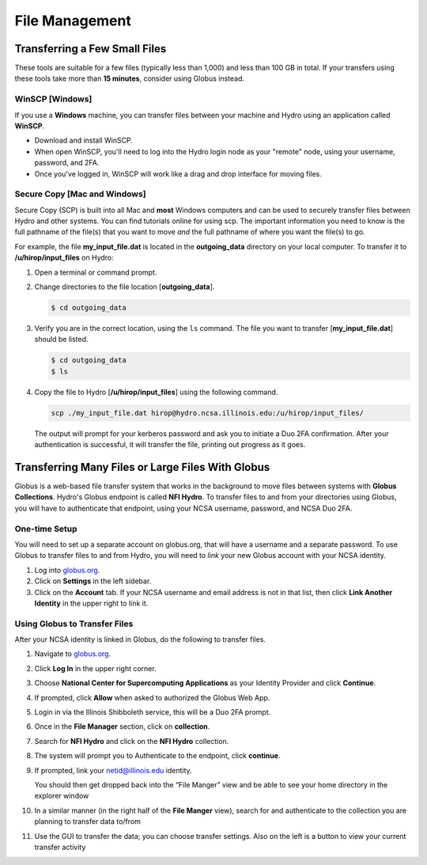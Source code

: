 .. _file-mgmt:

File Management
=================================

.. _small-transfer:

Transferring a Few Small Files
-----------------------------------

These tools are suitable for a few files (typically less than 1,000) and less than 100 GB in total.  If your transfers using these tools take more than **15 minutes**, consider using Globus instead.  

WinSCP [Windows]
~~~~~~~~~~~~~~~~~

If you use a **Windows** machine, you can transfer files between your machine and Hydro using an application called **WinSCP**.  

- Download and install WinSCP.  
- When open WinSCP, you'll need to log into the Hydro login node as your "remote" node, using your username, password, and 2FA.  
- Once you've logged in, WinSCP will work like a drag and drop interface for moving files.  

Secure Copy [Mac and Windows]
~~~~~~~~~~~~~~~~~~~~~~~~~~~~~~~

Secure Copy (SCP) is built into all Mac and **most** Windows computers and can be used to securely transfer files between Hydro and other systems. You can find tutorials online for using scp. The important information you need to know is the full pathname of the file(s) that you want to move *and* the full pathname of where you want the file(s) to go.

For example, the file **my_input_file.dat** is located in the **outgoing_data** directory on your local computer. To transfer it to **/u/hirop/input_files** on Hydro:

#. Open a terminal or command prompt.  
#. Change directories to the file location [**outgoing_data**]. 
      
   .. code-block::

      $ cd outgoing_data

#. Verify you are in the correct location, using the ``ls`` command. The file you want to transfer [**my_input_file.dat**] should be listed.
      
   .. code-block::

      $ cd outgoing_data
      $ ls

#. Copy the file to Hydro [**/u/hirop/input_files**] using the following command.
      
   .. code-block::
         
      scp ./my_input_file.dat hirop@hydro.ncsa.illinois.edu:/u/hirop/input_files/

   The output will prompt for your kerberos password and ask you to initiate a Duo 2FA confirmation. After your authentication is successful, it will transfer the file, printing out progress as it goes.


.. _globus:

Transferring Many Files or Large Files With Globus
---------------------------------------------------

Globus is a web-based file transfer system that works in the background to move files between systems with **Globus Collections**. Hydro's Globus endpoint is called **NFI Hydro**. To transfer files to and from your directories using Globus, you will have to authenticate that endpoint, using your NCSA username, password, and NCSA Duo 2FA. 

One-time Setup
~~~~~~~~~~~~~~~~

You will need to set up a separate account on globus.org, that will have a username and a separate password. To use Globus to transfer files to and from Hydro, you will need to *link* your new Globus account with your NCSA identity. 

#. Log into `globus.org <https://globus.org>`_. 
#. Click on **Settings** in the left sidebar.
#. Click on the **Account** tab. If your NCSA username and email address is not in that list, then click **Link Another Identity** in the upper right to link it.

Using Globus to Transfer Files
~~~~~~~~~~~~~~~~~~~~~~~~~~~~~~~~~~~

After your NCSA identity is linked in Globus, do the following to transfer files.

#. Navigate to `globus.org <https://globus.org>`_.
#. Click **Log In** in the upper right corner.
#. Choose **National Center for Supercomputing Applications** as your Identity Provider and click **Continue**.

   .. image:: images/file-mgmt/globus-organizational-login.png

#. If prompted, click **Allow** when asked to authorized the Globus Web App.

   .. image:: images/file-mgmt/globus-info-services-allow.png

#. Login in via the Illinois Shibboleth service, this will be a Duo 2FA prompt.

#. Once in the **File Manager** section, click on **collection**.  
#. Search for **NFI Hydro** and click on the **NFI Hydro** collection.

   .. image:: images/file-mgmt/globus-nfi-hydro.png

#. The system will prompt you to Authenticate to the endpoint, click **continue**. 
#. If prompted, link your \netid@illinois.edu identity.

   .. image:: images/file-mgmt/globus-authentication-consent.png

   .. image:: images/file-mgmt/globus-identity-required.png

   .. image:: images/file-mgmt/globus-illinois-research-storage-info-services-allow.png

   You should then get dropped back into the “File Manger” view and be able to see your home directory in the explorer window

   .. image:: images/file-mgmt/hydro-globus-file-manager.png

#. In a similar manner (in the right half of the **File Manger** view), search for and authenticate to the collection you are planning to transfer data to/from
#. Use the GUI to transfer the data; you can choose transfer settings. Also on the left is a button to view your current transfer activity

   .. image:: images/file-mgmt/globus-activity-transfer.png

